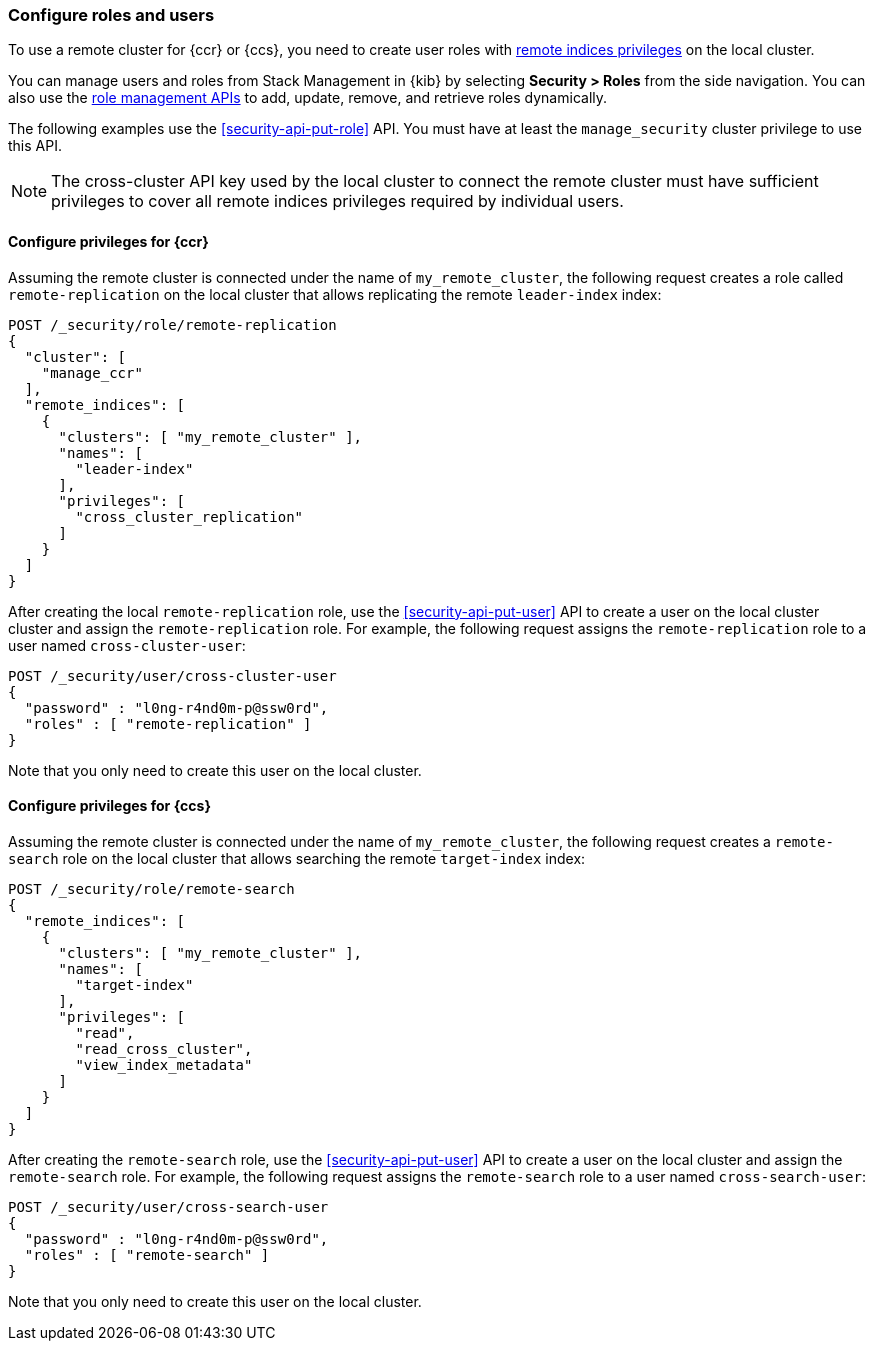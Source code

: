 [[remote-clusters-privileges-api-key]]
=== Configure roles and users

To use a remote cluster for {ccr} or {ccs}, you need to create user roles with
<<roles-remote-indices-priv,remote indices privileges>> on the local cluster.

You can manage users and roles from Stack Management in {kib} by selecting
*Security > Roles* from the side navigation. You can also use the
<<security-role-apis,role management APIs>> to add, update, remove, and retrieve
roles dynamically.

The following examples use the <<security-api-put-role>> API. You must have at
least the `manage_security` cluster privilege to use this API.

NOTE: The cross-cluster API key used by the local cluster to connect the remote
cluster must have sufficient privileges to cover all remote indices privileges
required by individual users.

==== Configure privileges for {ccr}

Assuming the remote cluster is connected under the name of `my_remote_cluster`,
the following request creates a role called `remote-replication` on the local
cluster that allows replicating the remote `leader-index` index:

[source,console]
----
POST /_security/role/remote-replication
{
  "cluster": [
    "manage_ccr"
  ],
  "remote_indices": [
    {
      "clusters": [ "my_remote_cluster" ],
      "names": [
        "leader-index"
      ],
      "privileges": [
        "cross_cluster_replication"
      ]
    }
  ]
}
----
// TEST[skip:TODO]

After creating the local `remote-replication` role, use the
<<security-api-put-user>> API to create a user on the local cluster cluster and
assign the `remote-replication` role. For example, the following request assigns
the `remote-replication` role to a user named `cross-cluster-user`:

[source,console]
----
POST /_security/user/cross-cluster-user
{
  "password" : "l0ng-r4nd0m-p@ssw0rd",
  "roles" : [ "remote-replication" ]
}
----
// TEST[skip:TODO]

Note that you only need to create this user on the local cluster.

==== Configure privileges for {ccs}

Assuming the remote cluster is connected under the name of `my_remote_cluster`,
the following request creates a `remote-search` role on the local cluster that
allows searching the remote `target-index` index:

[source,console]
----
POST /_security/role/remote-search
{
  "remote_indices": [
    {
      "clusters": [ "my_remote_cluster" ],
      "names": [
        "target-index"
      ],
      "privileges": [
        "read",
        "read_cross_cluster",
        "view_index_metadata" 
      ]
    }
  ]
}

----
// TEST[skip:TODO]

After creating the `remote-search` role, use the <<security-api-put-user>> API
to create a user on the local cluster and assign the `remote-search` role. For
example, the following request assigns the `remote-search` role to a user named
`cross-search-user`:

[source,console]
----
POST /_security/user/cross-search-user
{
  "password" : "l0ng-r4nd0m-p@ssw0rd",
  "roles" : [ "remote-search" ]
}
----
// TEST[skip:TODO]

Note that you only need to create this user on the local cluster.
